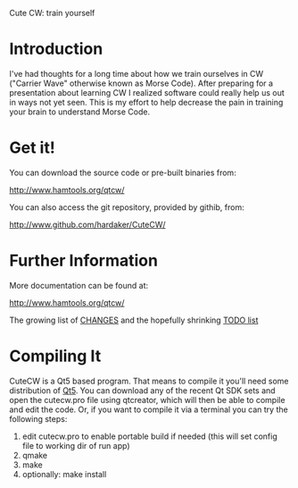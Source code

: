 Cute CW: train yourself

* Introduction

  I've had thoughts for a long time about how we train ourselves in CW
  ("Carrier Wave" otherwise known as Morse Code).  After preparing for a
  presentation about learning CW I realized software could really help
  us out in ways not yet seen.  This is my effort to help decrease the
  pain in training your brain to understand Morse Code.

* Get it!

  You can download the source code or pre-built binaries from:

    http://www.hamtools.org/qtcw/

  You can also access the git repository, provided by githib, from:

    http://www.github.com/hardaker/CuteCW/

* Further Information

  More documentation can be found at:

    http://www.hamtools.org/qtcw/

  The growing list of [[file:docs/CHANGES.org][CHANGES]] and the hopefully shrinking [[file:docs/TODO.org][TODO list]]

* Compiling It

  CuteCW is a Qt5 based program.  That means to compile it you'll need
  some distribution of [[http://qt.nokia.com/][Qt5]].  You can download any of the recent Qt SDK
  sets and open the cutecw.pro file using qtcreator, which will then
  be able to compile and edit the code.  Or, if you want to compile it
  via a terminal you can try the following steps:

  1. edit cutecw.pro to enable portable build if needed (this will set config file to working dir of run app)
  2. qmake
  3. make
  4. optionally: make install
